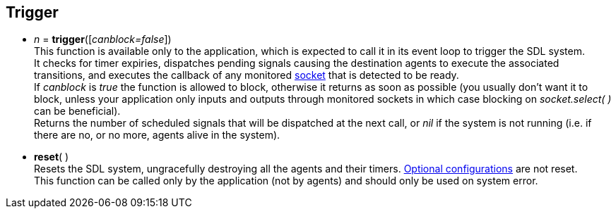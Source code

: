 

== Trigger

[[trigger]]
* _n_ = *trigger*([_canblock=false_]) +
[small]#This function is available only to the application, which is expected to
call it in its event loop to trigger the SDL system. +
It checks for timer expiries, dispatches pending signals causing the destination agents
to execute the associated transitions, and executes the callback of any monitored <<_sockets, socket>>
that is detected to be ready. +
If _canblock_ is _true_ the function is allowed to block, otherwise it returns as soon as possible
(you usually don't want it to block, unless your application only inputs and outputs through
monitored sockets in which case blocking on _socket.select(&nbsp;)_ can be beneficial). +
Returns the number of scheduled signals that will be dispatched at the next call,
or _nil_ if the system is not running (i.e. if there are no, or no more, agents alive in the system).#

[[reset]]
* *reset*( ) +
[small]#Resets the SDL system, ungracefully destroying all the agents and their timers. 
<<_optional_configurations, Optional configurations>> are not reset. +
This function can be called only by the application (not by agents) and should only be used
on system error.#

